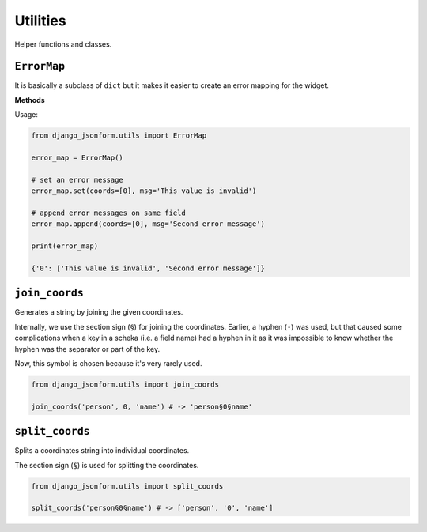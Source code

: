 Utilities
=========

.. module:: django_jsonform.utils
    :synopsis: Helper functions and classes

Helper functions and classes.


``ErrorMap``
------------

.. class:: ErrorMap()

.. versionadded:: 2.15

It is basically a subclass of ``dict`` but it makes it easier to create an error
mapping for the widget.

**Methods**

.. method:: set(coords, msg)

    Set the given message for the given coordinates.

    ``coords`` - A ``list`` of coordinates of the field.

    ``msg`` - A ``string`` or a ``list`` of error messages.

.. method:: append(coords, msg)

    Append the given message to previously added coordinates. If the coordinates
    don't exit, it acts like the ``set()`` method.


    ``coords`` - A ``list`` of coordinates of the field.

    ``msg`` - A ``string`` or a ``list`` of error messages.

Usage:

.. code-block::

    from django_jsonform.utils import ErrorMap

    error_map = ErrorMap()

    # set an error message
    error_map.set(coords=[0], msg='This value is invalid')

    # append error messages on same field
    error_map.append(coords=[0], msg='Second error message')

    print(error_map)

    {'0': ['This value is invalid', 'Second error message']}


``join_coords``
---------------

.. function:: join_coords(*coords)

.. versionadded:: 2.15

Generates a string by joining the given coordinates.

Internally, we use the section sign (``§``) for joining the coordinates. Earlier,
a hyphen (``-``) was used, but that caused some complications when a key in a 
scheka (i.e. a field name) had a hyphen in it as it was impossible to know whether the
hyphen was the separator or part of the key.

Now, this symbol is chosen because it's very rarely used.

.. code-block::

    from django_jsonform.utils import join_coords

    join_coords('person', 0, 'name') # -> 'person§0§name'


``split_coords``
----------------

.. function:: split_coords(coords)

.. versionadded:: 2.15

Splits a coordinates string into individual coordinates.

The section sign (``§``) is used for splitting the coordinates.

.. code-block::

    from django_jsonform.utils import split_coords

    split_coords('person§0§name') # -> ['person', '0', 'name']

